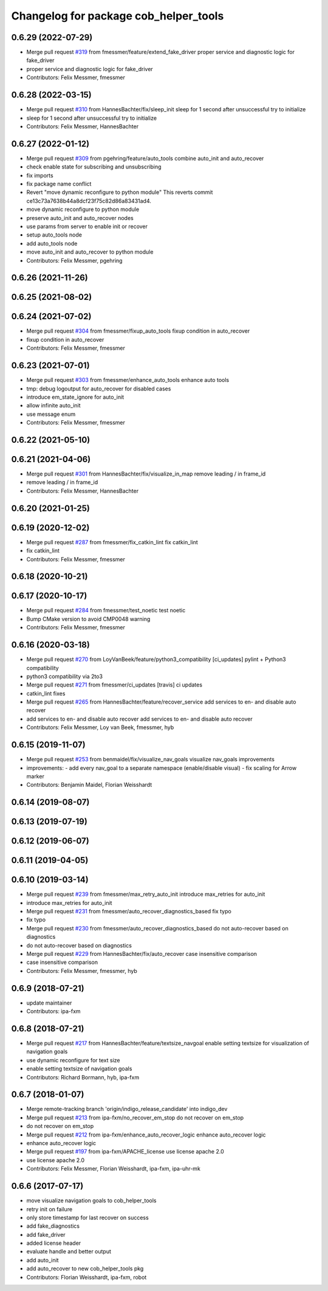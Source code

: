 ^^^^^^^^^^^^^^^^^^^^^^^^^^^^^^^^^^^^^^
Changelog for package cob_helper_tools
^^^^^^^^^^^^^^^^^^^^^^^^^^^^^^^^^^^^^^

0.6.29 (2022-07-29)
-------------------
* Merge pull request `#319 <https://github.com/ipa320/cob_command_tools/issues/319>`_ from fmessmer/feature/extend_fake_driver
  proper service and diagnostic logic for fake_driver
* proper service and diagnostic logic for fake_driver
* Contributors: Felix Messmer, fmessmer

0.6.28 (2022-03-15)
-------------------
* Merge pull request `#310 <https://github.com/ipa320/cob_command_tools/issues/310>`_ from HannesBachter/fix/sleep_init
  sleep for 1 second after unsuccessful try to initialize
* sleep for 1 second after unsuccessful try to initialize
* Contributors: Felix Messmer, HannesBachter

0.6.27 (2022-01-12)
-------------------
* Merge pull request `#309 <https://github.com/ipa320/cob_command_tools/issues/309>`_ from pgehring/feature/auto_tools
  combine auto_init and auto_recover
* check enable state for subscribing and unsubscribing
* fix imports
* fix package name conflict
* Revert "move dynamic reconfigure to python module"
  This reverts commit ce13c73a7638b44a8dcf23f75c82d86a83431ad4.
* move dynamic reconfigure to python module
* preserve auto_init and auto_recover nodes
* use params from server to enable init or recover
* setup auto_tools node
* add auto_tools node
* move auto_init and auto_recover to python module
* Contributors: Felix Messmer, pgehring

0.6.26 (2021-11-26)
-------------------

0.6.25 (2021-08-02)
-------------------

0.6.24 (2021-07-02)
-------------------
* Merge pull request `#304 <https://github.com/ipa320/cob_command_tools/issues/304>`_ from fmessmer/fixup_auto_tools
  fixup condition in auto_recover
* fixup condition in auto_recover
* Contributors: Felix Messmer, fmessmer

0.6.23 (2021-07-01)
-------------------
* Merge pull request `#303 <https://github.com/ipa320/cob_command_tools/issues/303>`_ from fmessmer/enhance_auto_tools
  enhance auto tools
* tmp: debug logoutput for auto_recover for disabled cases
* introduce em_state_ignore for auto_init
* allow infinite auto_init
* use message enum
* Contributors: Felix Messmer, fmessmer

0.6.22 (2021-05-10)
-------------------

0.6.21 (2021-04-06)
-------------------
* Merge pull request `#301 <https://github.com/ipa320/cob_command_tools/issues/301>`_ from HannesBachter/fix/visualize_in_map
  remove leading / in frame_id
* remove leading / in frame_id
* Contributors: Felix Messmer, HannesBachter

0.6.20 (2021-01-25)
-------------------

0.6.19 (2020-12-02)
-------------------
* Merge pull request `#287 <https://github.com/ipa320/cob_command_tools/issues/287>`_ from fmessmer/fix_catkin_lint
  fix catkin_lint
* fix catkin_lint
* Contributors: Felix Messmer, fmessmer

0.6.18 (2020-10-21)
-------------------

0.6.17 (2020-10-17)
-------------------
* Merge pull request `#284 <https://github.com/ipa320/cob_command_tools/issues/284>`_ from fmessmer/test_noetic
  test noetic
* Bump CMake version to avoid CMP0048 warning
* Contributors: Felix Messmer, fmessmer

0.6.16 (2020-03-18)
-------------------
* Merge pull request `#270 <https://github.com/ipa320/cob_command_tools/issues/270>`_ from LoyVanBeek/feature/python3_compatibility
  [ci_updates] pylint + Python3 compatibility
* python3 compatibility via 2to3
* Merge pull request `#271 <https://github.com/ipa320/cob_command_tools/issues/271>`_ from fmessmer/ci_updates
  [travis] ci updates
* catkin_lint fixes
* Merge pull request `#265 <https://github.com/ipa320/cob_command_tools/issues/265>`_ from HannesBachter/feature/recover_service
  add services to en- and disable auto recover
* add services to en- and disable auto recover
  add services to en- and disable auto recover
* Contributors: Felix Messmer, Loy van Beek, fmessmer, hyb

0.6.15 (2019-11-07)
-------------------
* Merge pull request `#253 <https://github.com/ipa320/cob_command_tools/issues/253>`_ from benmaidel/fix/visualize_nav_goals
  visualize nav_goals improvements
* improvements:
  - add every nav_goal to a separate namespace (enable/disable visual)
  - fix scaling for Arrow marker
* Contributors: Benjamin Maidel, Florian Weisshardt

0.6.14 (2019-08-07)
-------------------

0.6.13 (2019-07-19)
------------------

0.6.12 (2019-06-07)
-------------------

0.6.11 (2019-04-05)
-------------------

0.6.10 (2019-03-14)
-------------------
* Merge pull request `#239 <https://github.com/ipa320/cob_command_tools/issues/239>`_ from fmessmer/max_retry_auto_init
  introduce max_retries for auto_init
* introduce max_retries for auto_init
* Merge pull request `#231 <https://github.com/ipa320/cob_command_tools/issues/231>`_ from fmessmer/auto_recover_diagnostics_based
  fix typo
* fix typo
* Merge pull request `#230 <https://github.com/ipa320/cob_command_tools/issues/230>`_ from fmessmer/auto_recover_diagnostics_based
  do not auto-recover based on diagnostics
* do not auto-recover based on diagnostics
* Merge pull request `#229 <https://github.com/ipa320/cob_command_tools/issues/229>`_ from HannesBachter/fix/auto_recover
  case insensitive comparison
* case insensitive comparison
* Contributors: Felix Messmer, fmessmer, hyb

0.6.9 (2018-07-21)
------------------
* update maintainer
* Contributors: ipa-fxm

0.6.8 (2018-07-21)
------------------
* Merge pull request `#217 <https://github.com/ipa320/cob_command_tools/issues/217>`_ from HannesBachter/feature/textsize_navgoal
  enable setting textsize for visualization of navigation goals
* use dynamic reconfigure for text size
* enable setting textsize of navigation goals
* Contributors: Richard Bormann, hyb, ipa-fxm

0.6.7 (2018-01-07)
------------------
* Merge remote-tracking branch 'origin/indigo_release_candidate' into indigo_dev
* Merge pull request `#213 <https://github.com/ipa320/cob_command_tools/issues/213>`_ from ipa-fxm/no_recover_em_stop
  do not recover on em_stop
* do not recover on em_stop
* Merge pull request `#212 <https://github.com/ipa320/cob_command_tools/issues/212>`_ from ipa-fxm/enhance_auto_recover_logic
  enhance auto_recover logic
* enhance auto_recover logic
* Merge pull request `#197 <https://github.com/ipa320/cob_command_tools/issues/197>`_ from ipa-fxm/APACHE_license
  use license apache 2.0
* use license apache 2.0
* Contributors: Felix Messmer, Florian Weisshardt, ipa-fxm, ipa-uhr-mk

0.6.6 (2017-07-17)
------------------
* move visualize navigation goals to cob_helper_tools
* retry init on failure
* only store timestamp for last recover on success
* add fake_diagnostics
* add fake_driver
* added license header
* evaluate handle and better output
* add auto_init
* add auto_recover to new cob_helper_tools pkg
* Contributors: Florian Weisshardt, ipa-fxm, robot
